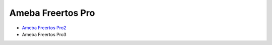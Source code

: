 Ameba Freertos Pro
==================

* `Ameba Freertos Pro2 <https://ameba-rtos-pro2-doc.readthedocs.io/en/latest/index.html>`_

* Ameba Freertos Pro3